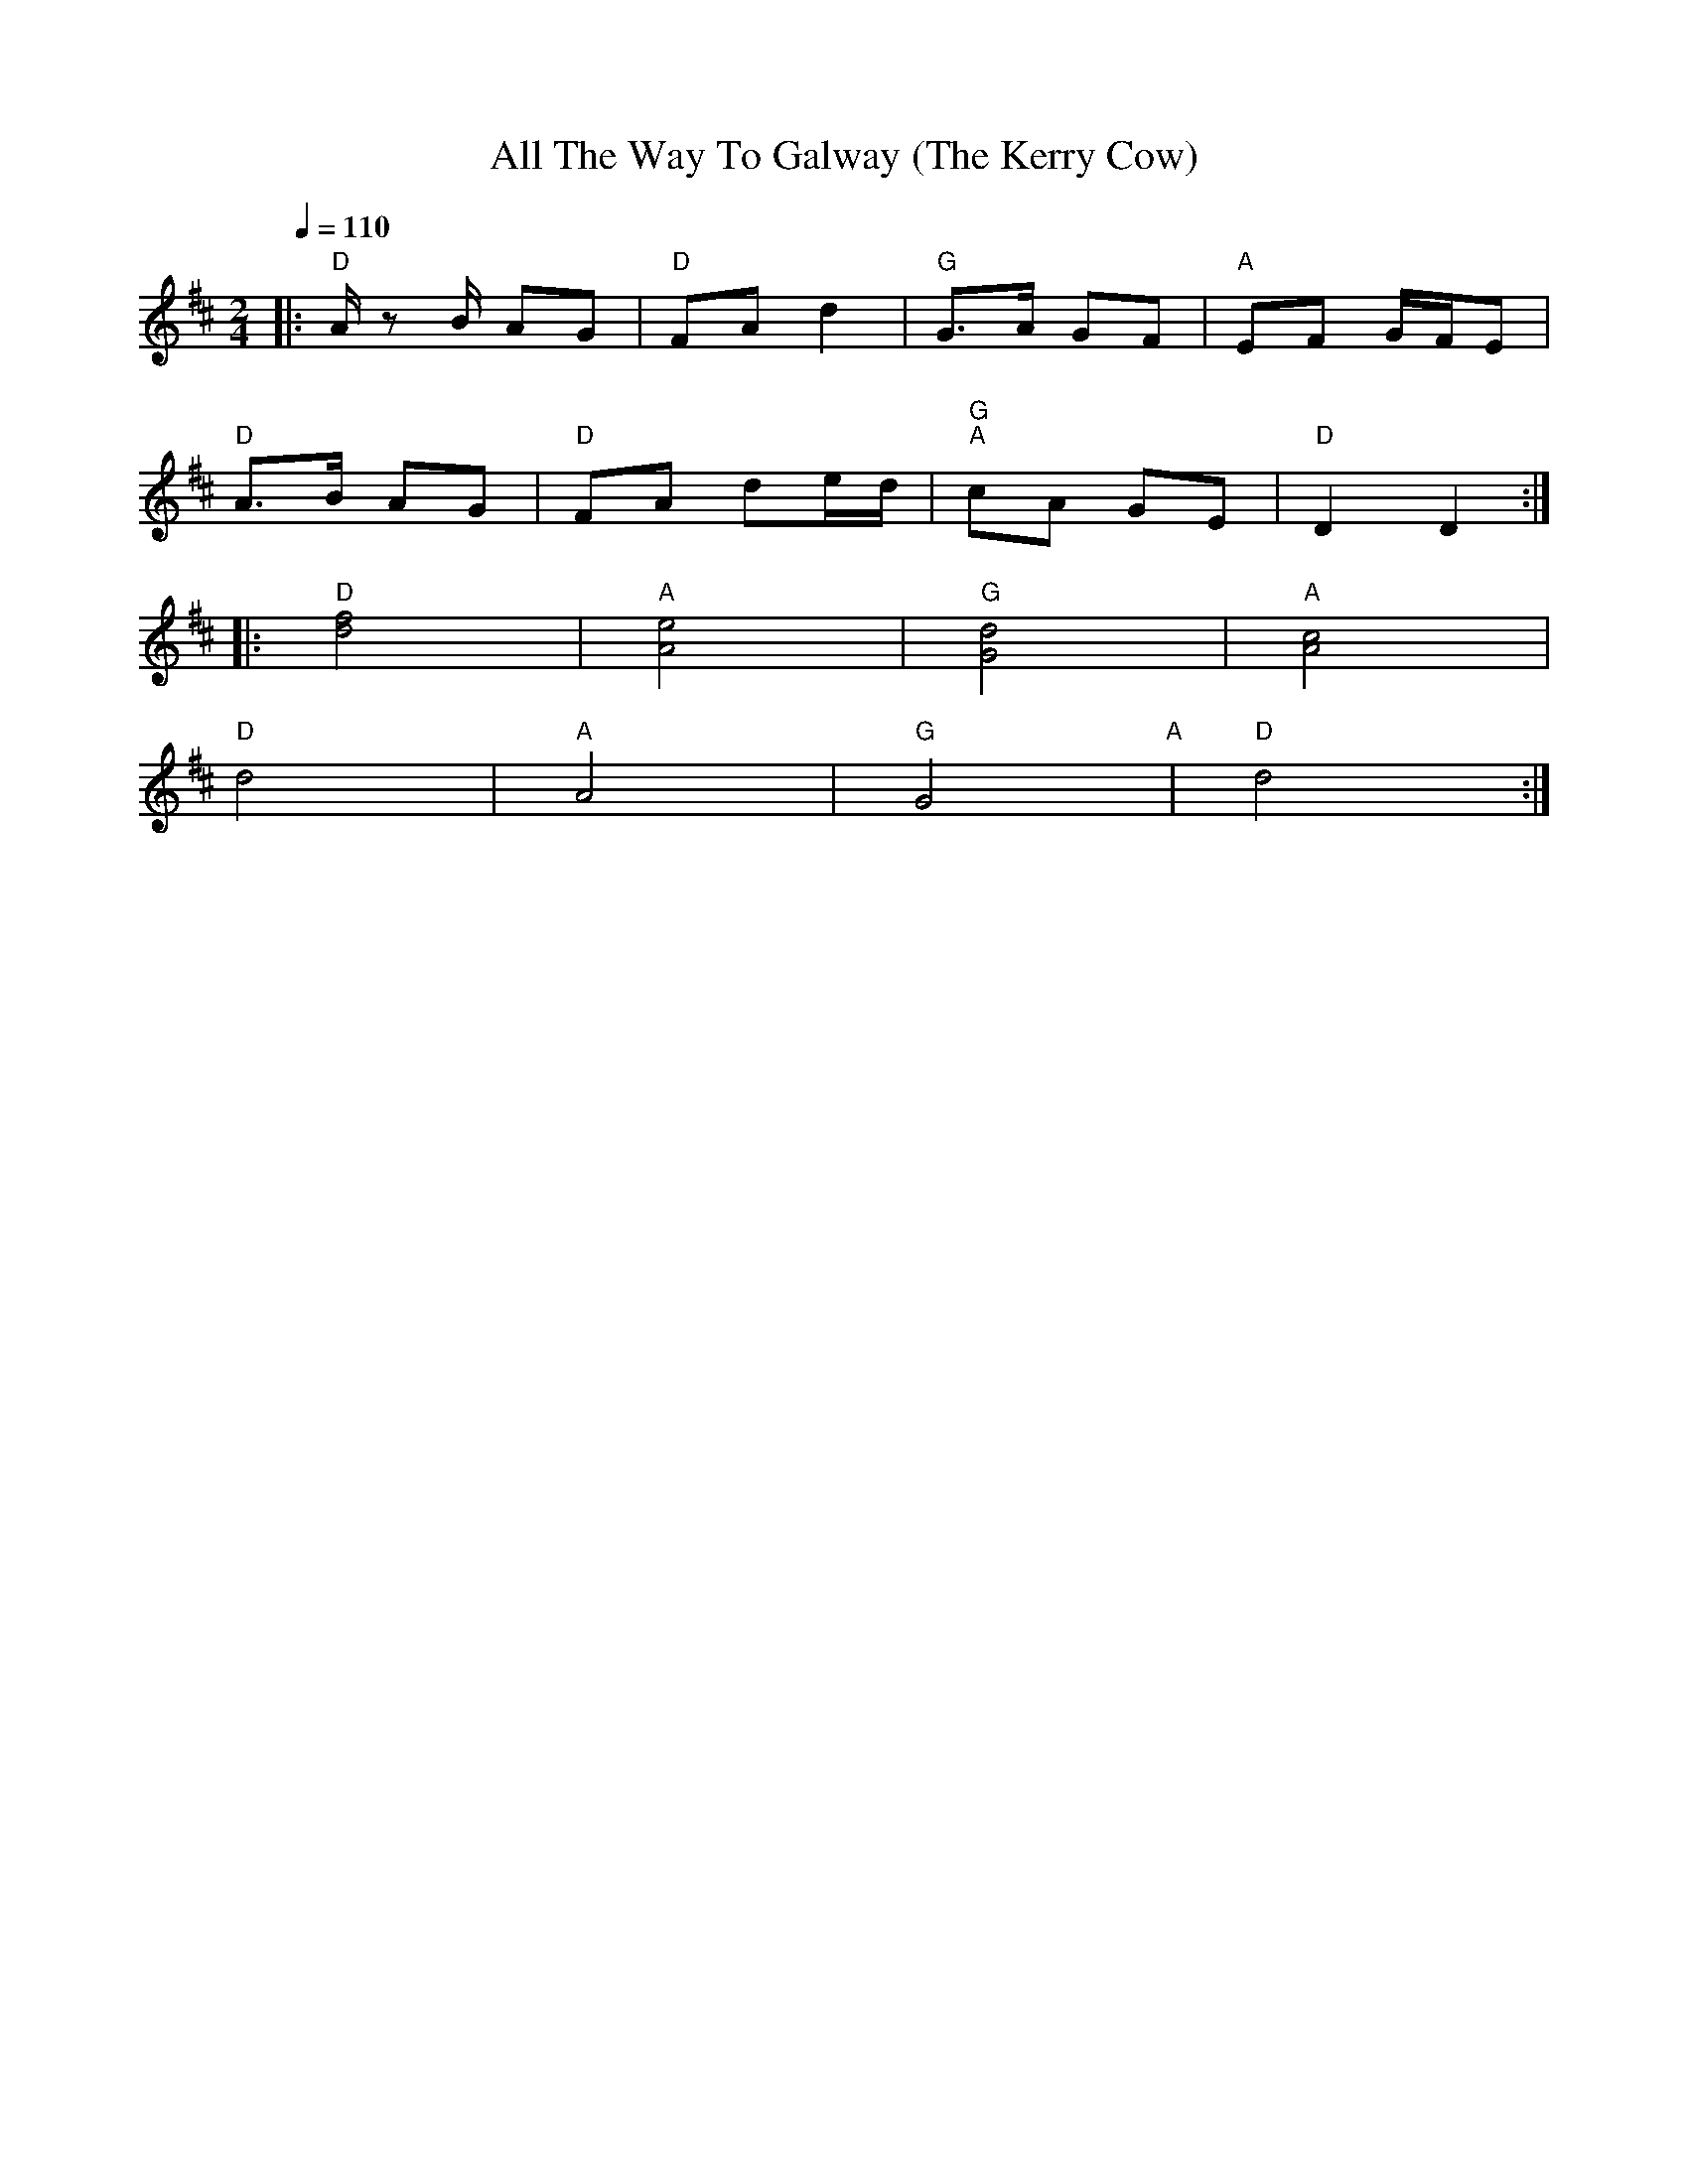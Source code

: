 X:1
T:All The Way To Galway (The Kerry Cow)
L:1/8
Q:1/4=110
M:2/4
K:D
|:"D" A/ z B/ AG |"D" FA d2 |"G" G>A GF |"A" EF G/F/E |
"D" A>B AG |"D" FA de/d/ |"G" "A"cA GE |"D" D2 D2 ::
"D" [df]4 |"A"[Ae]4 |"G" [Gd]4 |"A" [Ac]4 |
"D" d4 |"A" A4 |"G" G4"A" |"D" d4 :|
